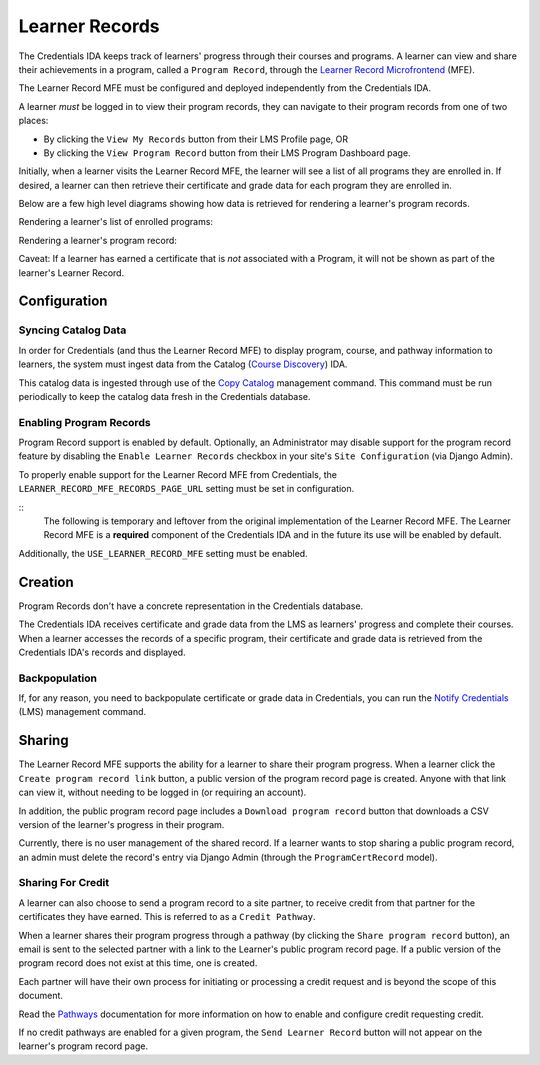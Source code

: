 Learner Records
===============

The Credentials IDA keeps track of learners' progress through their courses and programs. A learner can view and share
their achievements in a program, called a ``Program Record``, through the `Learner Record Microfrontend`_ (MFE).

The Learner Record MFE must be configured and deployed independently from the Credentials IDA.

A learner *must* be logged in to view their program records, they can navigate to their program records from one of
two places:

- By clicking the ``View My Records`` button from their LMS Profile page, OR
- By clicking the ``View Program Record`` button from their LMS Program Dashboard page.

Initially, when a learner visits the Learner Record MFE, the learner will see a list of all programs they are enrolled
in. If desired, a learner can then retrieve their certificate and grade data for each program they are enrolled in.

Below are a few high level diagrams showing how data is retrieved for rendering a learner's program records.

Rendering a learner's list of enrolled programs:

.. image:: _static/images/learner_record_mfe_diagram.png
    :alt: A diagram showing how data is retrieved to render a learner's Learner Record. A textual rendition is available in JSON in the document learner_record_mfe.dsl, also in this repository.

Rendering a learner's program record:

.. image:: _static/images/learner_record_mfe_program_record_diagram.png
    :alt: A diagram showing how data is retrieved to render a learner's Program Record. A textual rendition is available in JSON in the document learner_record_mfe_program_records.dsl, also in this repository.

Caveat: If a learner has earned a certificate that is *not* associated with a Program, it will not be shown as part of
the learner's Learner Record.

Configuration
-------------

Syncing Catalog Data
^^^^^^^^^^^^^^^^^^^^

In order for Credentials (and thus the Learner Record MFE) to display program, course, and pathway information to
learners, the system must ingest data from the Catalog (`Course Discovery`_) IDA.

This catalog data is ingested through use of the `Copy Catalog`_ management command. This command must be run
periodically to keep the catalog data fresh in the Credentials database.

Enabling Program Records
^^^^^^^^^^^^^^^^^^^^^^^^

Program Record support is enabled by default. Optionally, an Administrator may disable support for the program record
feature by disabling the ``Enable Learner Records`` checkbox in your site's ``Site Configuration`` (via Django Admin).

To properly enable support for the Learner Record MFE from Credentials, the ``LEARNER_RECORD_MFE_RECORDS_PAGE_URL``
setting must be set in configuration.

::
    The following is temporary and leftover from the original implementation of the Learner Record MFE. The Learner
    Record MFE is a **required** component of the Credentials IDA and in the future its use will be enabled by default.

Additionally, the ``USE_LEARNER_RECORD_MFE`` setting must be enabled.

Creation
--------

Program Records don't have a concrete representation in the Credentials database.

The Credentials IDA receives certificate and grade data from the LMS as learners' progress and complete their courses.
When a learner accesses the records of a specific program, their certificate and grade data is retrieved from the
Credentials IDA's records and displayed.

Backpopulation
^^^^^^^^^^^^^^

If, for any reason, you need to backpopulate certificate or grade data in Credentials, you can run the
`Notify Credentials`_ (LMS) management command.

Sharing
-------

The Learner Record MFE supports the ability for a learner to share their program progress. When a learner click the
``Create program record link`` button, a public version of the program record page is created. Anyone with that link can
view it, without needing to be logged in (or requiring an account).

.. image:: _static/images/learner_record_mfe_create_program_record_link.png
    :alt: A screenshot of an example program record page, highlighting the location of the "Create program record link" button.

In addition, the public program record page includes a ``Download program record`` button that downloads a CSV version
of the learner's progress in their program.

.. image:: _static/images/learner_record_mfe_download_program_record.png
    :alt: A screenshot of an example public program record page, highlighting the location of the "Download program record" button.

Currently, there is no user management of the shared record. If a learner wants to stop sharing a public program
record, an admin must delete the record's entry via Django Admin (through the ``ProgramCertRecord`` model).

Sharing For Credit
^^^^^^^^^^^^^^^^^^

A learner can also choose to send a program record to a site partner, to receive credit from that partner for the
certificates they have earned. This is referred to as a ``Credit Pathway``.

When a learner shares their program progress through a pathway (by clicking the ``Share program record`` button), an
email is sent to the selected partner with a link to the Learner's public program record page. If a public version of
the program record does not exist at this time, one is created.

.. image:: _static/images/learner_record_mfe_share_program_record.png
    :alt: A screenshot of an example program record page, highlighting the location of the "Share program record" button.

Each partner will have their own process for initiating or processing a credit request and is beyond the scope of this
document.

Read the `Pathways`_ documentation for more information on how to enable and configure credit requesting
credit.

If no credit pathways are enabled for a given program, the ``Send Learner Record`` button will not appear on the
learner's program record page.

.. _Learner Record Microfrontend: https://github.com/openedx/frontend-app-learner-record
.. _Course Discovery: https://github.com/openedx/course-discovery
.. _Copy Catalog: https://github.com/openedx/credentials/blob/master/credentials/apps/catalog/management/commands/copy_catalog.py
.. _Notify Credentials: https://github.com/openedx/edx-platform/blob/master/openedx/core/djangoapps/credentials/management/commands/notify_credentials.py
.. _Pathways: https://github.com/openedx/credentials/blob/master/docs/pathways.rst
